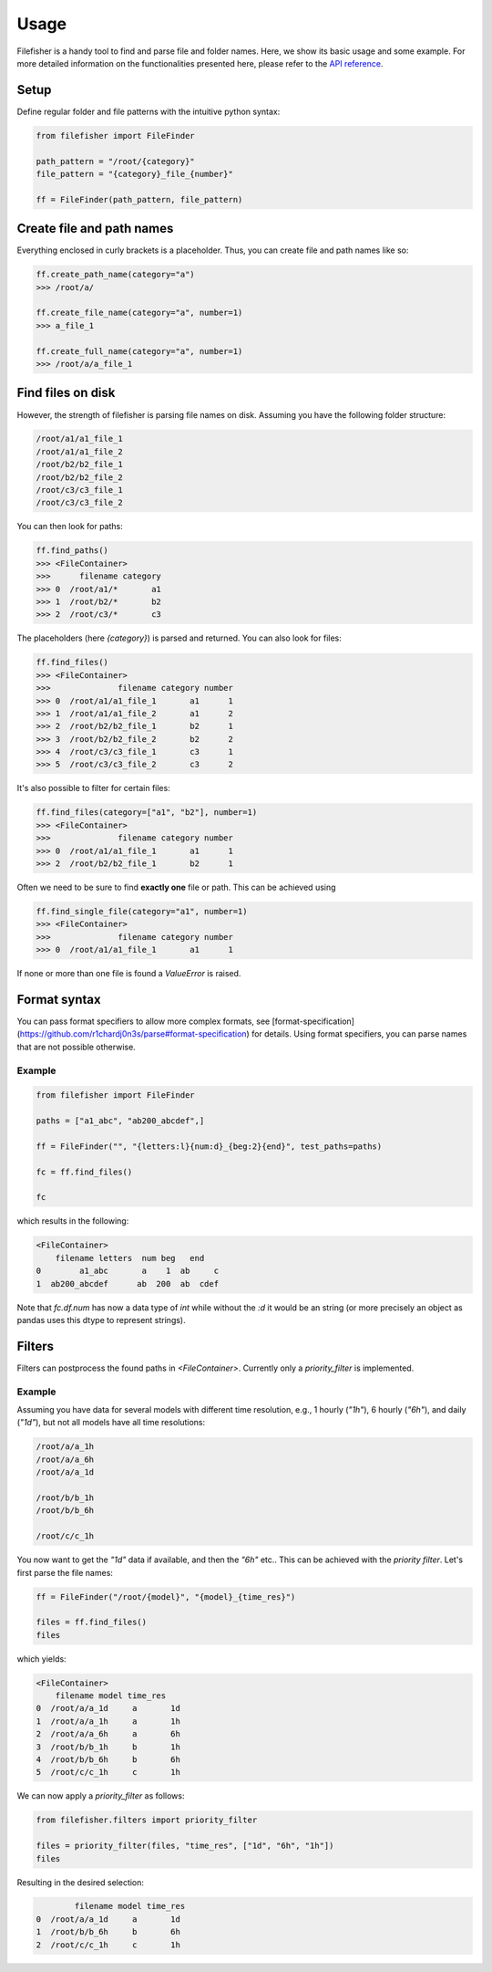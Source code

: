 Usage
=====

Filefisher is a handy tool to find and parse file and folder names. Here, we show
its basic usage and some example. For more detailed information on the functionalities
presented here, please refer to the `API reference`_.

Setup
-----

Define regular folder and file patterns with the intuitive python syntax:

.. code-block:: python
    
    from filefisher import FileFinder

    path_pattern = "/root/{category}"
    file_pattern = "{category}_file_{number}"

    ff = FileFinder(path_pattern, file_pattern)


Create file and path names
--------------------------

Everything enclosed in curly brackets is a placeholder. Thus, you can create file and
path names like so:

.. code-block:: python

    ff.create_path_name(category="a")
    >>> /root/a/

    ff.create_file_name(category="a", number=1)
    >>> a_file_1

    ff.create_full_name(category="a", number=1)
    >>> /root/a/a_file_1

Find files on disk
------------------

However, the strength of filefisher is parsing file names on disk. Assuming you have the
following folder structure:

.. code-block::

    /root/a1/a1_file_1
    /root/a1/a1_file_2
    /root/b2/b2_file_1
    /root/b2/b2_file_2
    /root/c3/c3_file_1
    /root/c3/c3_file_2

You can then look for paths:

.. code-block:: python

    ff.find_paths()
    >>> <FileContainer>
    >>>      filename category
    >>> 0  /root/a1/*       a1
    >>> 1  /root/b2/*       b2
    >>> 2  /root/c3/*       c3

The placeholders (here `{category}`) is parsed and returned. You can also look for
files:

.. code-block:: python

    ff.find_files()
    >>> <FileContainer>
    >>>              filename category number
    >>> 0  /root/a1/a1_file_1       a1      1
    >>> 1  /root/a1/a1_file_2       a1      2
    >>> 2  /root/b2/b2_file_1       b2      1
    >>> 3  /root/b2/b2_file_2       b2      2
    >>> 4  /root/c3/c3_file_1       c3      1
    >>> 5  /root/c3/c3_file_2       c3      2

It's also possible to filter for certain files:

.. code-block:: python

    ff.find_files(category=["a1", "b2"], number=1)
    >>> <FileContainer>
    >>>              filename category number
    >>> 0  /root/a1/a1_file_1       a1      1
    >>> 2  /root/b2/b2_file_1       b2      1

Often we need to be sure to find **exactly one** file or path. This can be achieved using

.. code-block:: python

    ff.find_single_file(category="a1", number=1)
    >>> <FileContainer>
    >>>              filename category number
    >>> 0  /root/a1/a1_file_1       a1      1


If none or more than one file is found a `ValueError` is raised.

Format syntax
-------------

You can pass format specifiers to allow more complex formats, see
[format-specification](https://github.com/r1chardj0n3s/parse#format-specification) for details.
Using format specifiers, you can parse names that are not possible otherwise.

Example
*******

.. code-block:: python

    from filefisher import FileFinder

    paths = ["a1_abc", "ab200_abcdef",]

    ff = FileFinder("", "{letters:l}{num:d}_{beg:2}{end}", test_paths=paths)

    fc = ff.find_files()

    fc

which results in the following:

.. code-block:: python

    <FileContainer>
        filename letters  num beg   end
    0        a1_abc       a    1  ab     c
    1  ab200_abcdef      ab  200  ab  cdef


Note that `fc.df.num` has now a data type of `int` while without the `:d` it would be an
string (or more precisely an object as pandas uses this dtype to represent strings).


Filters
-------

Filters can postprocess the found paths in `<FileContainer>`. Currently only a `priority_filter`
is implemented.

Example
*******

Assuming you have data for several models with different time resolution, e.g., 1 hourly
(`"1h"`), 6 hourly (`"6h"`), and daily (`"1d"`), but not all models have all time resolutions:

.. code-block::

    /root/a/a_1h
    /root/a/a_6h
    /root/a/a_1d

    /root/b/b_1h
    /root/b/b_6h

    /root/c/c_1h

You now want to get the `"1d"` data if available, and then the `"6h"` etc.. This can be achieved with the `priority filter`. Let's first parse the file names:

.. code-block:: python

    ff = FileFinder("/root/{model}", "{model}_{time_res}")

    files = ff.find_files()
    files

which yields:

.. code-block::

    <FileContainer>
        filename model time_res
    0  /root/a/a_1d     a       1d
    1  /root/a/a_1h     a       1h
    2  /root/a/a_6h     a       6h
    3  /root/b/b_1h     b       1h
    4  /root/b/b_6h     b       6h
    5  /root/c/c_1h     c       1h

We can now apply a `priority_filter` as follows:

.. code-block:: python

    from filefisher.filters import priority_filter

    files = priority_filter(files, "time_res", ["1d", "6h", "1h"])
    files

Resulting in the desired selection:

.. code-block::

            filename model time_res
    0  /root/a/a_1d     a       1d
    1  /root/b/b_6h     b       6h
    2  /root/c/c_1h     c       1h


.. _API reference: API.html